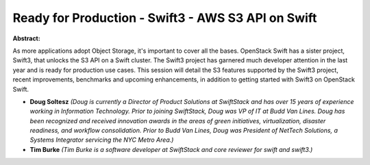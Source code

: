 Ready for Production - Swift3 - AWS S3 API on Swift
~~~~~~~~~~~~~~~~~~~~~~~~~~~~~~~~~~~~~~~~~~~~~~~~~~~

**Abstract:**

As more applications adopt Object Storage, it's important to cover all the bases. OpenStack Swift has a sister project, Swift3, that unlocks the S3 API on a Swift cluster. The Swift3 project has garnered much developer attention in the last year and is ready for production use cases. This session will detail the S3 features supported by the Swift3 project, recent improvements, benchmarks and upcoming enhancements, in addition to getting started with Swift3 on OpenStack Swift.


* **Doug Soltesz** *(Doug is currently a Director of Product Solutions at SwiftStack and has over 15 years of experience working in Information Technology. Prior to joining SwiftStack, Doug was VP of IT at Budd Van Lines. Doug has been recognized and received innovation awards in the areas of green initiatives, virtualization, disaster readiness, and workflow consolidation. Prior to Budd Van Lines, Doug was President of NetTech Solutions, a Systems Integrator servicing the NYC Metro Area.)*

* **Tim Burke** *(Tim Burke is a software developer at SwiftStack and core reviewer for swift and swift3.)*
